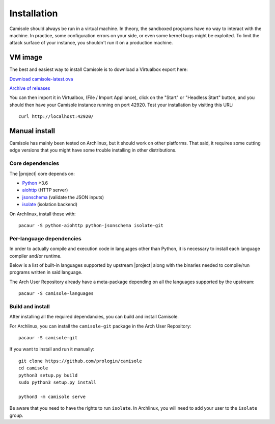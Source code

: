 Installation
============

Camisole should always be run in a virtual machine. In theory, the sandboxed
programs have no way to interact with the machine. In practice, some
configuration errors on your side, or even some kernel bugs might be exploited.
To limit the attack surface of your instance, you shouldn't run it on a
production machine.

VM image
--------

The best and easiest way to install Camisole is to download a Virtualbox
export here:

`Download camisole-latest.ova
<https://camisole.prologin.org/ova/camisole-latest.ova>`_

`Archive of releases
<https://camisole.prologin.org/ova>`_

You can then import it in Virtualbox, (File / Import Appliance), click on the
"Start" or "Headless Start" button, and you should then have your Camisole
instance running on port 42920. Test your installation by visiting this URL::

    curl http://localhost:42920/


Manual install
--------------

Camisole has mainly been tested on Archlinux, but it should work on other
platforms. That said, it requires some cutting edge versions that you might
have some trouble installing in other distributions.

Core dependencies
*****************

The |project| core depends on:

* Python_ ≥3.6
* aiohttp_ (HTTP server)
* jsonschema_ (validate the JSON inputs)
* isolate_ (isolation backend)

On Archlinux, install those with::

    pacaur -S python-aiohttp python-jsonschema isolate-git

Per-language dependencies
*************************

In order to actually compile and execution code in languages other than Python,
it is necessary to install each language compiler and/or runtime.

Below is a list of built-in languages supported by upstream |project| along
with the binaries needed to compile/run programs written in said language.

.. camisole-language-table::

The Arch User Repository already have a meta-package depending on all the
languages supported by the upstream::

    pacaur -S camisole-languages

Build and install
*****************

After installing all the required dependancies, you can build and install
Camisole.

For Archlinux, you can install the ``camisole-git`` package in the Arch User
Repository::

    pacaur -S camisole-git

If you want to install and run it manually::

    git clone https://github.com/prologin/camisole
    cd camisole
    python3 setup.py build
    sudo python3 setup.py install

    python3 -m camisole serve

Be aware that you need to have the rights to run ``isolate``. In Archlinux,
you will need to add your user to the ``isolate`` group.


.. _Python: https://python.org
.. _aiohttp: https://aiohttp.readthedocs.io
.. _jsonschema: http://json-schema.org
.. _isolate: https://github.com/ioi/isolate
